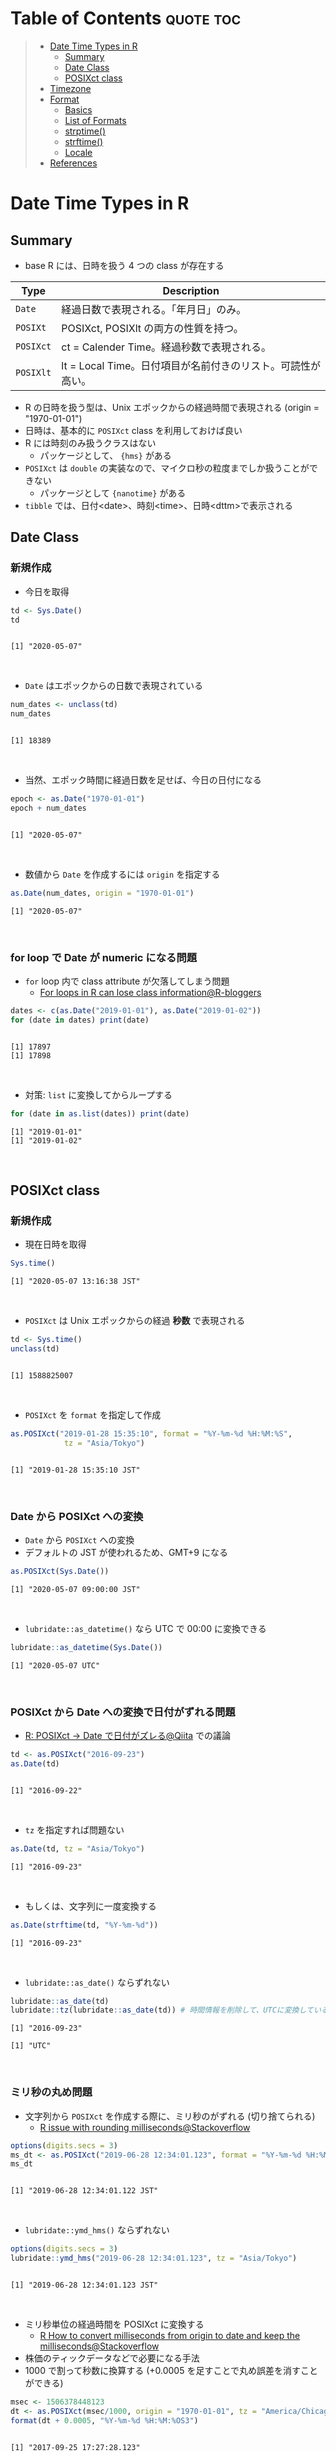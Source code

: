 #+STARTUP: folded indent inlineimages latexpreview
#+PROPERTY: header-args:R :results output :colnames yes :session *R:date_time*

* Date and Time in ={base}= package                                  :noexport:

R での日時の扱いは煩雑な面がある。
似たような複数の型が存在していたり、名前が直感的にわかりにくかったりするからだ。幸い ={lubridate}= などの便利なパッケージのお陰で、そうした不便を軽減することはできる。しかし ={lubridate}= は ={tidyverse}= のコアパッケージではないし、どんな時も利用できる、というわけではないだろう。そんな時のために、ここでは ={base}= パッケージの中で最低限押さえて置くべきことをまとめておく。

* Table of Contents :quote:toc:
#+BEGIN_QUOTE
- [[#date-time-types-in-r][Date Time Types in R]]
  - [[#summary][Summary]]
  - [[#date-class][Date Class]]
  - [[#posixct-class][POSIXct class]]
- [[#timezone][Timezone]]
- [[#format][Format]]
  - [[#basics][Basics]]
  - [[#list-of-formats][List of Formats]]
  - [[#strptime][strptime()]]
  - [[#strftime][strftime()]]
  - [[#locale][Locale]]
- [[#references][References]]
#+END_QUOTE

* Date Time Types in R
** Summary

- base R には、日時を扱う 4 つの class が存在する
|---------+-------------------------------------------------------------|
| Type    | Description                                                 |
|---------+-------------------------------------------------------------|
| =Date=    | 経過日数で表現される。「年月日」のみ。                      |
| =POSIXt=  | POSIXct, POSIXlt の両方の性質を持つ。                       |
| =POSIXct= | ct = Calender Time。経過秒数で表現される。                  |
| =POSIXlt= | lt = Local Time。日付項目が名前付きのリスト。可読性が高い。 |
|---------+-------------------------------------------------------------|

- R の日時を扱う型は、Unix エポックからの経過時間で表現される (origin = "1970-01-01")
- 日時は、基本的に =POSIXct= class を利用しておけば良い
- R には時刻のみ扱うクラスはない
  - パッケージとして、 ={hms}= がある
- =POSIXct= は =double= の実装なので、マイクロ秒の粒度までしか扱うことができない
  - パッケージとして ={nanotime}= がある
- =tibble= では、日付<date>、時刻<time>、日時<dttm>で表示される

** Date Class
*** 新規作成

- 今日を取得
#+begin_src R :exports both
td <- Sys.Date()
td
#+end_src

#+RESULTS:
:
: [1] "2020-05-07"
\\

- ~Date~ はエポックからの日数で表現されている
#+begin_src R :exports both
num_dates <- unclass(td)
num_dates
#+end_src

#+RESULTS:
:
: [1] 18389
\\

- 当然、エポック時間に経過日数を足せば、今日の日付になる
#+begin_src R :exports both
epoch <- as.Date("1970-01-01")
epoch + num_dates
#+end_src

#+RESULTS:
:
: [1] "2020-05-07"
\\

- 数値から ~Date~ を作成するには ~origin~ を指定する
#+begin_src R :exports both
as.Date(num_dates, origin = "1970-01-01")
#+end_src

#+RESULTS:
: [1] "2020-05-07"
\\

*** for loop で Date が numeric になる問題

- =for= loop 内で class attribute が欠落してしまう問題
  - [[https://www.r-bloggers.com/for-loops-in-r-can-lose-class-information/][For loops in R can lose class information@R-bloggers]]
#+begin_src R :exports both
dates <- c(as.Date("2019-01-01"), as.Date("2019-01-02"))
for (date in dates) print(date)
#+end_src

#+RESULTS:
:
: [1] 17897
: [1] 17898
\\

- 対策: ~list~ に変換してからループする
#+begin_src R :exports both
for (date in as.list(dates)) print(date)
#+end_src

#+RESULTS:
: [1] "2019-01-01"
: [1] "2019-01-02"
\\

** POSIXct class
*** 新規作成

- 現在日時を取得
#+begin_src R :exports both
Sys.time()
#+end_src

#+RESULTS:
: [1] "2020-05-07 13:16:38 JST"
\\

- =POSIXct= は Unix エポックからの経過 *秒数* で表現される
#+begin_src R :exports both
td <- Sys.time()
unclass(td)
#+end_src

#+RESULTS:
:
: [1] 1588825007
\\

- =POSIXct= を =format= を指定して作成
#+begin_src R :exports both
as.POSIXct("2019-01-28 15:35:10", format = "%Y-%m-%d %H:%M:%S",
            tz = "Asia/Tokyo")
#+end_src

#+RESULTS:
:
: [1] "2019-01-28 15:35:10 JST"
\\

*** Date から POSIXct への変換

- =Date= から =POSIXct= への変換
- デフォルトの JST が使われるため、GMT+9 になる
#+begin_src R :exports both
as.POSIXct(Sys.Date())
#+end_src

#+RESULTS:
: [1] "2020-05-07 09:00:00 JST"
\\

- =lubridate::as_datetime()= なら UTC で 00:00 に変換できる
#+begin_src R :exports both
lubridate::as_datetime(Sys.Date())
#+end_src

#+RESULTS:
: [1] "2020-05-07 UTC"
\\

*** POSIXct から Date への変換で日付がずれる問題

- [[https://qiita.com/kota9/items/657c8c0ac5092e3ec1ff][R: POSIXct -> Date で日付がズレる@Qiita]] での議論
#+begin_src R :exports both
td <- as.POSIXct("2016-09-23")
as.Date(td)
#+end_src

#+RESULTS:
:
: [1] "2016-09-22"
\\

- ~tz~ を指定すれば問題ない
#+begin_src R :exports both
as.Date(td, tz = "Asia/Tokyo")
#+end_src

#+RESULTS:
: [1] "2016-09-23"
\\

- もしくは、文字列に一度変換する
#+begin_src R :exports both
as.Date(strftime(td, "%Y-%m-%d"))
#+end_src

#+RESULTS:
: [1] "2016-09-23"
\\

- ~lubridate::as_date()~ ならずれない
#+begin_src R :exports both
lubridate::as_date(td)
lubridate::tz(lubridate::as_date(td)) # 時間情報を削除して、UTCに変換している
#+end_src

#+RESULTS:
: [1] "2016-09-23"
: 
: [1] "UTC"
\\

*** ミリ秒の丸め問題

- 文字列から =POSIXct= を作成する際に、ミリ秒のがずれる (切り捨てられる)
  - [[https://stackoverflow.com/questions/10931972/r-issue-with-rounding-milliseconds][R issue with rounding milliseconds@Stackoverflow]]
#+begin_src R :exports both
options(digits.secs = 3)
ms_dt <- as.POSIXct("2019-06-28 12:34:01.123", format = "%Y-%m-%d %H:%M:%OS")
ms_dt
#+end_src

#+RESULTS:
:
: [1] "2019-06-28 12:34:01.122 JST"
\\

- ~lubridate::ymd_hms()~ ならずれない 
#+begin_src R :exports both
options(digits.secs = 3)
lubridate::ymd_hms("2019-06-28 12:34:01.123", tz = "Asia/Tokyo")
#+end_src

#+RESULTS:
:
: [1] "2019-06-28 12:34:01.123 JST"
\\

- ミリ秒単位の経過時間を POSIXct に変換する
  - [[https://stackoverflow.com/questions/49828433/r-how-to-convert-milliseconds-from-origin-to-date-and-keep-the-milliseconds][R How to convert milliseconds from origin to date and keep the milliseconds@Stackoverflow]]
- 株価のティックデータなどで必要になる手法
- 1000 で割って秒数に換算する (+0.0005 を足すことで丸め誤差を消すことができる)
#+begin_src R :exports both
msec <- 1506378448123
dt <- as.POSIXct(msec/1000, origin = "1970-01-01", tz = "America/Chicago")
format(dt + 0.0005, "%Y-%m-%d %H:%M:%OS3")
#+end_src

#+RESULTS:
:
: [1] "2017-09-25 17:27:28.123"
\\

- ~lubridate::as_datetime()~ でも同じようにずれる
#+begin_src R :exports both
lubridate::as_datetime(msec/1000 + 0.0005)
#+end_src

#+RESULTS:
: [1] "2017-09-25 22:27:28.123 UTC"
\\

* Timezone

- システムのタイムゾーンを取得
#+begin_src R :exports both
Sys.timezone()
#+end_src

#+RESULTS:
: [1] "Asia/Tokyo"
\\

- タイムゾーンのリストを取得
#+begin_src R :exports both
head(OlsonNames(), 10)
#+end_src

#+RESULTS:
:  [1] "Africa/Abidjan"     "Africa/Accra"       "Africa/Addis_Ababa"
:  [4] "Africa/Algiers"     "Africa/Asmara"      "Africa/Asmera"
:  [7] "Africa/Bamako"      "Africa/Bangui"      "Africa/Banjul"
: [10] "Africa/Bissau"
\\

- タイムゾーンは、"Area/Locality" の形式で指定すべき
  - [[https://stackoverflow.com/questions/37205128/understanding-timezone-strings-in-r][Understanding timezone strings in R@Stackoverflow]]
- つまり "JST" ではなく、"Asia/Tokyo" の形式で指定する
#+begin_src R :exports both
as.POSIXct("2019-01-01 13:14:15", tz = "Asia/Tokyo")
#+end_src

#+RESULTS:
: [1] "2019-01-01 13:14:15 JST"
\\

* Format
** Basics

- 文字列 から 日時
  - =strptime()=
  - =as.Date()=, =as.POSIXct()=, =as.POSIXlt()= も format を指定できる

- 日時 から 文字列
  - =format()=, =as.character()=, =strftime()=

** List of Formats

#+begin_src R :exports both :colnames yes :results value
options(digits.secs = 3)
today <- as.POSIXct("2019-01-28 16:41:21.123", format = "%Y-%m-%d %H:%M:%OS", tz = "Asia/Tokyo")
formats <- c(
  "Century"               = "%C",
  "4 digits year"         = "%Y",
  "2 digits year"         = "%y",
  "2 digits month"        = "%m",
  "Abbrev month"          = "%b",
  "Full month"            = "%B",
  "Day of the month"      = "%d",
  "Day of the year"       = "%j",
  "Weekday num "          = "%u",
  "Weekday num"           = "%w",
  "Abbrev weekday"        = "%a",
  "Full weekday"          = "%A",
  "Week of the year"      = "%W",
  "Week of the year"      = "%U",
  "24 Hour"               = "%H",
  "12 Hour"               = "%I",
  "Minute"                = "%M",
  "Second"                = "%S",
  "Second+Millisecond"    = "%OS",
  "Locale specific AM/PM" = "%p",
  "Locale specific date"  = "%x",
  "UTC offset"            = "%z",
  "Timezone"              = "%Z")
purrr::imap_dfr(formats, = data.frame(name = .y, foramt = .x, value = format(today, format = .x)))
#+end_src

#+RESULTS:
| name                  | foramt |      value |
|-----------------------+--------+------------|
| Century               | %C     |         20 |
| 4 digits year         | %Y     |       2019 |
| 2 digits year         | %y     |         19 |
| 2 digits month        | %m     |          1 |
| Abbrev month          | %b     |        Jan |
| Full month            | %B     |    January |
| Day of the month      | %d     |         28 |
| Day of the year       | %j     |         28 |
| Weekday num           | %u     |          1 |
| Weekday num           | %w     |          1 |
| Abbrev weekday        | %a     |        Mon |
| Full weekday          | %A     |     Monday |
| Week of the year      | %W     |          4 |
| Week of the year      | %U     |          4 |
| 24 Hour               | %H     |         16 |
| 12 Hour               | %I     |          4 |
| Minute                | %M     |         41 |
| Second                | %S     |         21 |
| Second+Millisecond    | %OS    |     21.122 |
| Locale specific AM/PM | %p     |         PM |
| Locale specific date  | %x     | 01/28/2019 |
| UTC offset            | %z     |        900 |
| Timezone              | %Z     |        JST |
\\

** strptime()

- =strptime(x, format, tz = "")=
  - p = "Parse"
  - 型は =POSIXlt=
#+begin_src R :exports both
strptime("2019-01-28 14:23:12", format = "%Y-%m-%d %H:%M:%S")
#+end_src

#+RESULTS:
: [1] "2019-01-28 14:23:12 JST"
\\

** strftime()

- =strftime(x, format = "", tz = "", usetz = FALSE, ...)=
  - f = "Format
  - =strftime()= = =format.POSIXlt()= のラッパー
#+begin_src R :exports both
strftime(Sys.Date(), format = "Century = %Cth, Weekday = %a")
#+end_src

#+RESULTS:
: [1] "Century = 20th, Weekday = Thu"
\\

** Locale

- =Sys.setlocale(category = "LC_ALL", locale = "")=
- 曜日などの出力形式を変更したい場合は、ロケールを変更する
\\

- 日本表記
#+begin_src R :exports both
invisible(Sys.setlocale("LC_TIME", "ja_JP.UTF-8"))
strftime(Sys.Date(), format = "Weekday = %A")
#+end_src

#+RESULTS:
:
: [1] "Weekday = 木曜日"
\\

- US 表記
#+begin_src R :exports both
invisible(Sys.setlocale("LC_TIME", "en_US.UTF-8"))
strftime(Sys.Date(), format = "Weekday = %A")
#+end_src

#+RESULTS:
:
: [1] "Weekday = Thursday"
\\

* References

- [[http://www.okadajp.org/RWiki/?%E6%97%A5%E4%BB%98%E3%80%81%E6%99%82%E9%96%93%E9%96%A2%E6%95%B0Tips%E5%A4%A7%E5%85%A8][日付、時間関数Tips大全@RWiki]]
- [[https://www.r-bloggers.com/for-loops-in-r-can-lose-class-information/][For loops in R can lose class information@R-bloggers]]
- [[https://qiita.com/kota9/items/657c8c0ac5092e3ec1ff][R: POSIXct -> Date で日付がズレる@Qiita]]
- [[https://stackoverflow.com/questions/10931972/r-issue-with-rounding-milliseconds][R issue with rounding milliseconds@stackoverflow]]
- [[https://stackoverflow.com/questions/49828433/r-how-to-convert-milliseconds-from-origin-to-date-and-keep-the-milliseconds][R How to convert milliseconds from origin to date and keep the milliseconds@stackoverflow]]
- [[https://stackoverflow.com/questions/37205128/understanding-timezone-strings-in-r][Understanding timezone strings in R@stackoverflow]]
